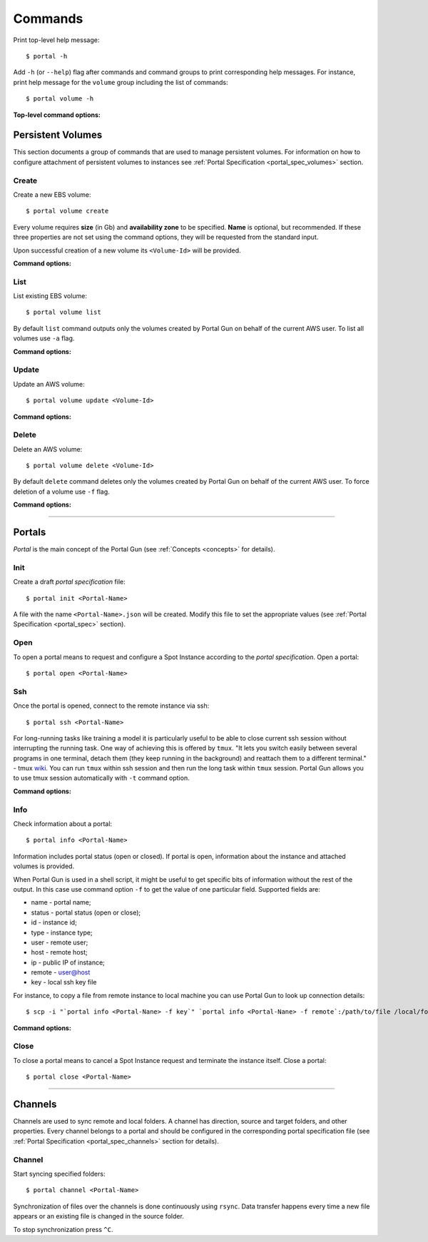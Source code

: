 .. _commands:

========
Commands
========

Print top-level help message::

    $ portal -h

Add ``-h`` (or ``--help``) flag after commands and command groups to print corresponding help messages. For instance, print help message for the ``volume`` group including the list of commands::

    $ portal volume -h

**Top-level command options:**

.. cmdoption:: -c CONFIG, --config CONFIG

    Set name and location of configuration file.

.. _volume_cmd:

Persistent Volumes
==================

This section documents a group of commands that are used to manage persistent volumes. For information on how to configure attachment of persistent volumes to instances see :ref:`Portal Specification <portal_spec_volumes>` section.

Create
------

Create a new EBS volume::

	$ portal volume create

Every volume requires **size** (in Gb) and **availability zone** to be specified. **Name** is optional, but recommended. If these three properties are not set using the command options, they will be requested from the standard input.

Upon successful creation of a new volume its ``<Volume-Id>`` will be provided.

**Command options:**

.. cmdoption:: -n NAME, --name NAME

    Set name for new volume.

.. cmdoption:: -s SIZE, --size SIZE

    Set size (in Gb) for new volume.

.. cmdoption:: -z ZONE, --zone ZONE

    Set availability zone for new volume.

.. cmdoption:: -S SNAPSHOT, --snapshot SNAPSHOT

    Set Id of a snapshot to create new volume from.

.. cmdoption:: -t key:value [key:value ...], --tags key:value [key:value ...]

    Set user tags for new volume.

List
----

List existing EBS volume::

	$ portal volume list

By default ``list`` command outputs only the volumes created by Portal Gun on behalf of the current AWS user. To list all volumes use ``-a`` flag.

**Command options:**

.. cmdoption:: -a, --all

    Show all volumes, not only ones created by Portal Gun.

Update
------

Update an AWS volume::

	$ portal volume update <Volume-Id>

**Command options:**

.. cmdoption:: -n NAME, --name NAME

    Update name of volume.

.. cmdoption:: -s SIZE, --size SIZE

    Update size of volume.

.. cmdoption:: -t key:value [key:value ...], --tags key:value [key:value ...]

    Add user tags for volume.

Delete
------

Delete an AWS volume::

	$ portal volume delete <Volume-Id>

By default ``delete`` command deletes only the volumes created by Portal Gun on behalf of the current AWS user. To force deletion of a volume use ``-f`` flag.

**Command options:**

.. cmdoption:: -f, --force

    Delete any volume, even not owned.

----

.. _portal_cmd:

Portals
=======

*Portal* is the main concept of the Portal Gun (see :ref:`Concepts <concepts>` for details). 

.. _portal_cmd_init:

Init
----

Create a draft *portal specification* file::

    $ portal init <Portal-Name>

A file with the name ``<Portal-Name>.json`` will be created. Modify this file to set the appropriate values (see :ref:`Portal Specification <portal_spec>` section).

Open
----

To open a portal means to request and configure a Spot Instance according to the *portal specification*. Open a portal::

    $ portal open <Portal-Name>

Ssh
---

Once the portal is opened, connect to the remote instance via ssh::

    $ portal ssh <Portal-Name>

For long-running tasks like training a model it is particularly useful to be able to close current ssh session without interrupting the running task. One way of achieving this is offered by ``tmux``. "It lets you switch easily between several programs in one terminal, detach them (they keep running in the background) and reattach them to a different terminal." - tmux `wiki <https://github.com/tmux/tmux/wiki>`_. You can run ``tmux`` within ssh session and then run the long task within ``tmux`` session. Portal Gun allows you to use tmux session automatically with ``-t`` command option.

**Command options:**

.. cmdoption:: -t [session], --tmux [session]

    Automatically open tmux session upon connection. Default session name is `portal`.

Info
----

Check information about a portal::

    $ portal info <Portal-Name>

Information includes portal status (open or closed). If portal is open, information about the instance and attached volumes is provided.

When Portal Gun is used in a shell script, it might be useful to get specific bits of information without the rest of the output. In this case use command option ``-f`` to get the value of one particular field. Supported fields are:

* name - portal name;
* status - portal status (open or close);
* id - instance id;
* type - instance type;
* user - remote user;
* host - remote host;
* ip - public IP of instance;
* remote - user@host
* key - local ssh key file

For instance, to copy a file from remote instance to local machine you can use Portal Gun to look up connection details::

    $ scp -i "`portal info <Portal-Nane> -f key`" `portal info <Portal-Nane> -f remote`:/path/to/file /local/folder/

**Command options:**

.. cmdoption:: -f FIELD, --field FIELD

    Print value for a specified field (name, status, id, type, user, host, ip, remote, key).

Close
-----

To close a portal means to cancel a Spot Instance request and terminate the instance itself. Close a portal::

    $ portal close <Portal-Name>

----

.. _channel_cmd:

Channels
========

Channels are used to sync remote and local folders. A channel has direction, source and target folders, and other properties. Every channel belongs to a portal and should be configured in the corresponding portal specification file (see :ref:`Portal Specification <portal_spec_channels>` section for details). 

Channel
-------

Start syncing specified folders::

    $ portal channel <Portal-Name>

Synchronization of files over the channels is done continuously using ``rsync``. Data transfer happens every time a new file appears or an existing file is changed in the source folder.

To stop synchronization press ``^C``.